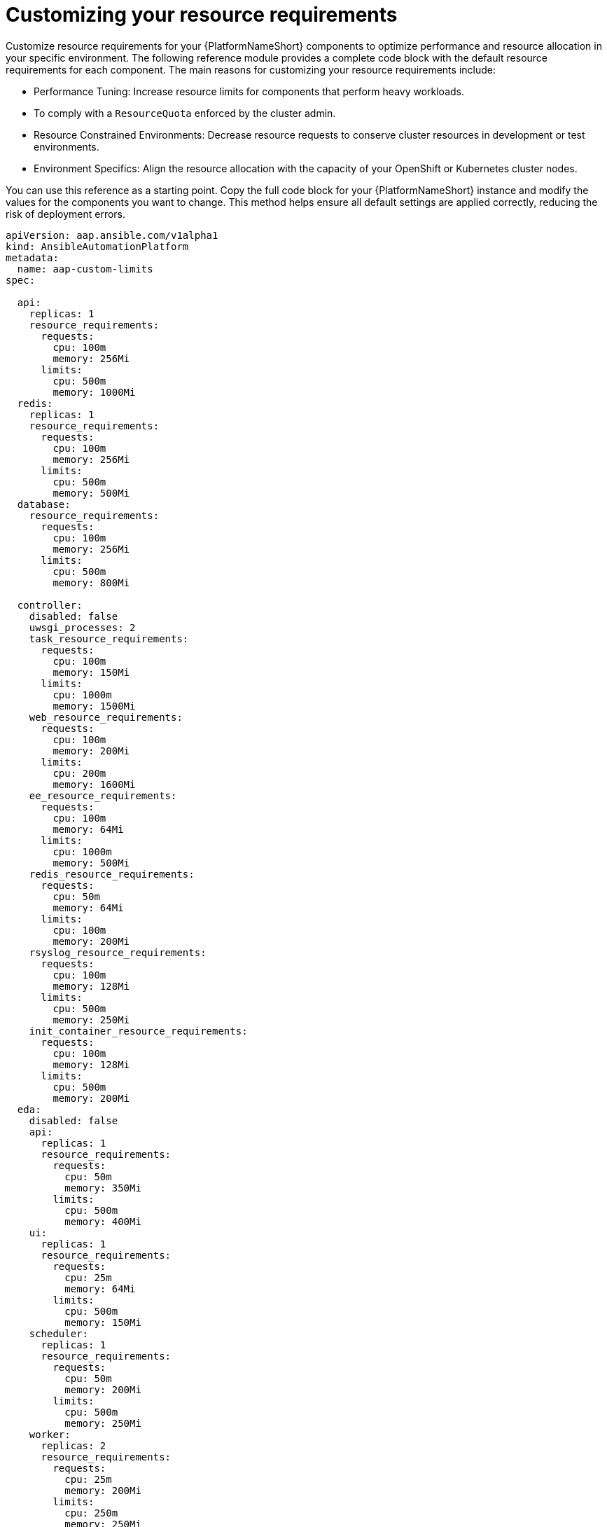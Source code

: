 :_mod-docs-content-type: REFERENCE

[id="ref-operator-crd-customize_{context}"]

= Customizing your resource requirements

Customize resource requirements for your {PlatformNameShort} components to optimize performance and resource allocation in your specific environment. 
The following reference module provides a complete code block with the default resource requirements for each component. The main reasons for customizing your resource requirements include:

* Performance Tuning: Increase resource limits for components that perform heavy workloads.
* To comply with a `ResourceQuota` enforced by the cluster admin.
* Resource Constrained Environments: Decrease resource requests to conserve cluster resources in development or test environments.
* Environment Specifics: Align the resource allocation with the capacity of your OpenShift or Kubernetes cluster nodes.

You can use this reference as a starting point. Copy the full code block for your {PlatformNameShort} instance and modify the values for the components you want to change. 
This method helps ensure all default settings are applied correctly, reducing the risk of deployment errors.


[source, None]
----
apiVersion: aap.ansible.com/v1alpha1
kind: AnsibleAutomationPlatform
metadata:
  name: aap-custom-limits
spec:

  api:
    replicas: 1
    resource_requirements:
      requests:
        cpu: 100m
        memory: 256Mi
      limits:
        cpu: 500m
        memory: 1000Mi
  redis:
    replicas: 1
    resource_requirements:
      requests:
        cpu: 100m
        memory: 256Mi
      limits:
        cpu: 500m
        memory: 500Mi
  database:
    resource_requirements:
      requests:
        cpu: 100m
        memory: 256Mi
      limits:
        cpu: 500m
        memory: 800Mi

  controller:
    disabled: false
    uwsgi_processes: 2
    task_resource_requirements:
      requests:
        cpu: 100m
        memory: 150Mi
      limits:
        cpu: 1000m
        memory: 1500Mi
    web_resource_requirements:
      requests:
        cpu: 100m
        memory: 200Mi
      limits:
        cpu: 200m
        memory: 1600Mi
    ee_resource_requirements:
      requests:
        cpu: 100m
        memory: 64Mi
      limits:
        cpu: 1000m
        memory: 500Mi
    redis_resource_requirements:
      requests:
        cpu: 50m
        memory: 64Mi
      limits:
        cpu: 100m
        memory: 200Mi
    rsyslog_resource_requirements:
      requests:
        cpu: 100m
        memory: 128Mi
      limits:
        cpu: 500m
        memory: 250Mi
    init_container_resource_requirements:
      requests:
        cpu: 100m
        memory: 128Mi
      limits:
        cpu: 500m
        memory: 200Mi
  eda:
    disabled: false
    api:
      replicas: 1
      resource_requirements:
        requests:
          cpu: 50m
          memory: 350Mi
        limits:
          cpu: 500m
          memory: 400Mi
    ui:
      replicas: 1
      resource_requirements:
        requests:
          cpu: 25m
          memory: 64Mi
        limits:
          cpu: 500m
          memory: 150Mi
    scheduler:
      replicas: 1
      resource_requirements:
        requests:
          cpu: 50m
          memory: 200Mi
        limits:
          cpu: 500m
          memory: 250Mi
    worker:
      replicas: 2
      resource_requirements:
        requests:
          cpu: 25m
          memory: 200Mi
        limits:
          cpu: 250m
          memory: 250Mi
    default_worker:
      replicas: 1
      resource_requirements:
        requests:
          cpu: 25m
          memory: 200Mi
        limits:
          cpu: 500m
          memory: 400Mi
    activation_worker:
      replicas: 1
      resource_requirements:
        requests:
          cpu: 25m
          memory: 150Mi
        limits:
          cpu: 500m
          memory: 400Mi
    event_stream:
      replicas: 1
      resource_requirements:
        requests:
          cpu: 25m
          memory: 150Mi
        limits:
          cpu: 100m
          memory: 300Mi
  hub:
    disabled: false
    storage_type: file
    file_storage_storage_class: efs-sc
    file_storage_size: 10Gi
    api:
      replicas: 1
      resource_requirements:
        requests:
          cpu: 150m
          memory: 256Mi
        limits:
          cpu: 800m
          memory: 500Mi
    content:
      replicas: 1
      resource_requirements:
        requests:
          cpu: 150m
          memory: 256Mi
        limits:
          cpu: 800m
          memory: 1200Mi
    worker:
      replicas: 1
      resource_requirements:
        requests:
          cpu: 150m
          memory: 256Mi
        limits:
          cpu: 800m
          memory: 400Mi
    web:
      replicas: 1
      resource_requirements:
        requests:
          cpu: 100m
          memory: 256Mi
        limits:
          cpu: 500m
          memory: 300Mi
    redis:
      replicas: 1
      resource_requirements:
        requests:
          cpu: 100m
          memory: 250Mi
        limits:
          cpu: 300m
          memory: 400Mi
----

